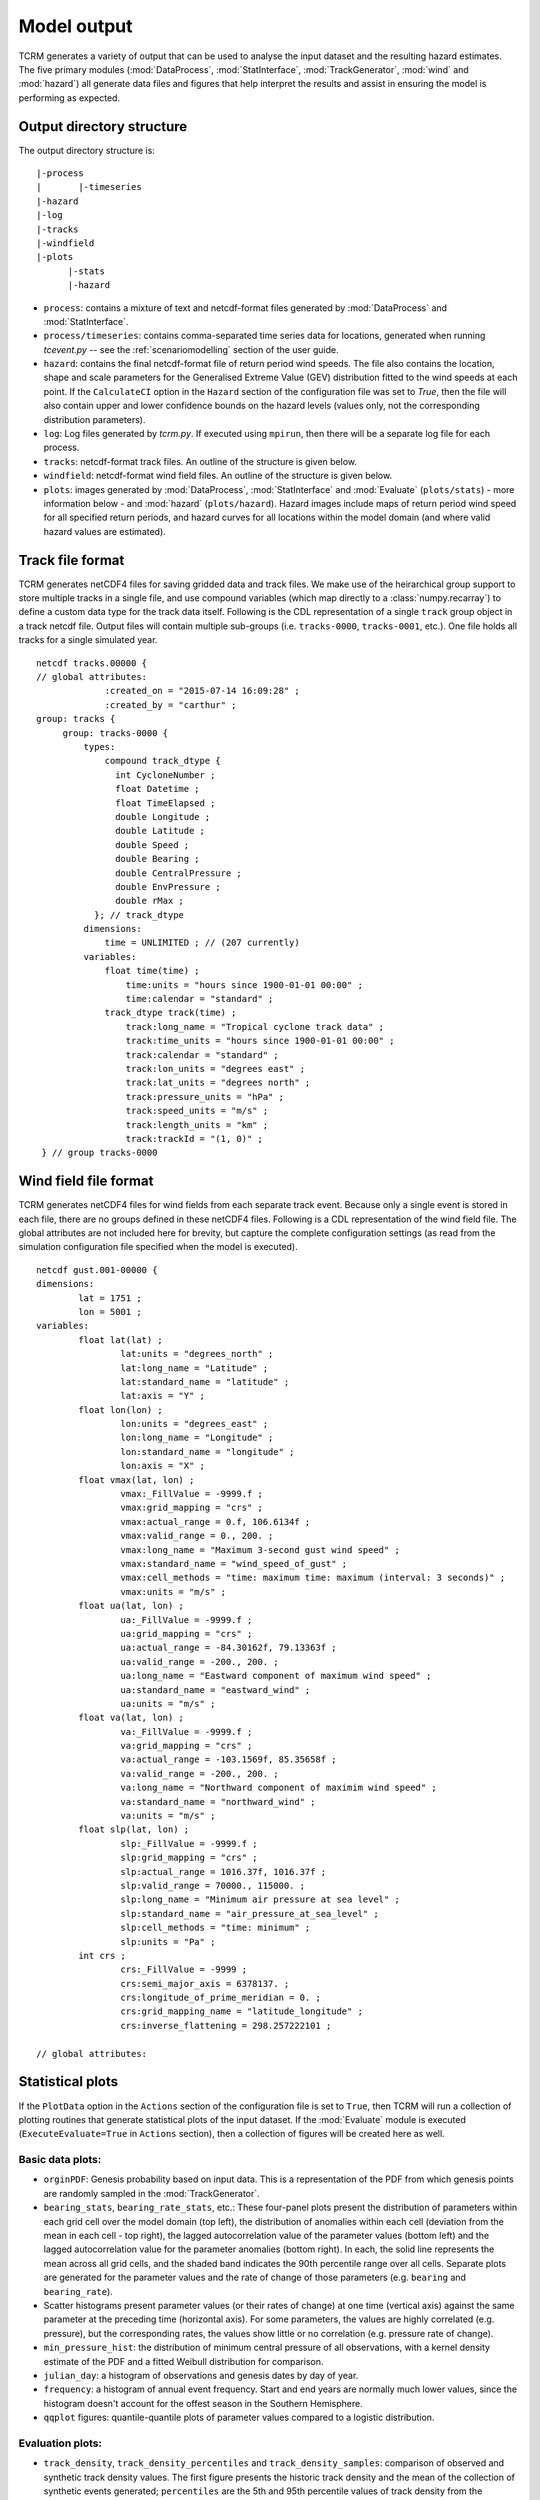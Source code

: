 .. _modeloutput:

Model output
============

TCRM generates a variety of output that can be used to analyse the
input dataset and the resulting hazard estimates. The five primary
modules (:mod:`DataProcess`, :mod:`StatInterface`,
:mod:`TrackGenerator`, :mod:`wind` and :mod:`hazard`) all generate
data files and figures that help interpret the results and assist in
ensuring the model is performing as expected.

.. _directorystructure:

Output directory structure
--------------------------

The output directory structure is::

  |-process
  |       |-timeseries
  |-hazard
  |-log
  |-tracks
  |-windfield
  |-plots
        |-stats
	|-hazard

* ``process``: contains a mixture of text and netcdf-format files
  generated by :mod:`DataProcess` and :mod:`StatInterface`.
* ``process/timeseries``: contains comma-separated time series data
  for locations, generated when running `tcevent.py` -- see the
  :ref:`scenariomodelling` section of the user guide.
* ``hazard``: contains the final netcdf-format file of return period
  wind speeds. The file also contains the location, shape and scale
  parameters for the Generalised Extreme Value (GEV) distribution
  fitted to the wind speeds at each point. If the ``CalculateCI``
  option in the ``Hazard`` section of the configuration file was set
  to `True`, then the file will also contain upper and lower
  confidence bounds on the hazard levels (values only, not the
  corresponding distribution parameters).
* ``log``: Log files generated by `tcrm.py`. If executed using
  ``mpirun``, then there will be a separate log file for each process.
* ``tracks``: netcdf-format track files. An outline of the structure
  is given below.
* ``windfield``: netcdf-format wind field files. An outline of the
  structure is given below.
* ``plots``: images generated by :mod:`DataProcess`,
  :mod:`StatInterface` and :mod:`Evaluate` (``plots/stats``) - more information below -
  and :mod:`hazard` (``plots/hazard``). Hazard images include maps of
  return period wind speed for all specified return periods, and
  hazard curves for all locations within the model domain (and where
  valid hazard values are estimated).

.. _trackformat:

Track file format
-----------------

TCRM generates netCDF4 files for saving gridded data and track
files. We make use of the heirarchical group support to store multiple
tracks in a single file, and use compound variables (which map
directly to a :class:`numpy.recarray`) to define a custom data type
for the track data itself. Following is the CDL representation of a
single ``track`` group object in a track netcdf file. Output files
will contain multiple sub-groups (i.e. ``tracks-0000``,
``tracks-0001``, etc.). One file holds all tracks for a single
simulated year.

::

   netcdf tracks.00000 {
   // global attributes:
                :created_on = "2015-07-14 16:09:28" ;
                :created_by = "carthur" ;
   group: tracks {
	group: tracks-0000 {
	    types:
	        compound track_dtype {
		  int CycloneNumber ;
		  float Datetime ;
		  float TimeElapsed ;
		  double Longitude ;
		  double Latitude ;
		  double Speed ;
		  double Bearing ;
		  double CentralPressure ;
		  double EnvPressure ;
		  double rMax ;
	      }; // track_dtype
	    dimensions:
	        time = UNLIMITED ; // (207 currently)
	    variables:
	        float time(time) ;
                    time:units = "hours since 1900-01-01 00:00" ;
		    time:calendar = "standard" ;
                track_dtype track(time) ;
                    track:long_name = "Tropical cyclone track data" ;
		    track:time_units = "hours since 1900-01-01 00:00" ;
		    track:calendar = "standard" ;
		    track:lon_units = "degrees east" ;
		    track:lat_units = "degrees north" ;
		    track:pressure_units = "hPa" ;
		    track:speed_units = "m/s" ;
		    track:length_units = "km" ;
		    track:trackId = "(1, 0)" ;
    } // group tracks-0000


.. _windfieldformat:

Wind field file format
----------------------

TCRM generates netCDF4 files for wind fields from each separate track
event. Because only a single event is stored in each file, there are
no groups defined in these netCDF4 files. Following is a CDL
representation of the wind field file. The global attributes are not
included here for brevity, but capture the complete configuration
settings (as read from the simulation configuration file specified
when the model is executed).

::

    netcdf gust.001-00000 {
    dimensions:
	    lat = 1751 ;
	    lon = 5001 ;
    variables:
	    float lat(lat) ;
		    lat:units = "degrees_north" ;
		    lat:long_name = "Latitude" ;
		    lat:standard_name = "latitude" ;
		    lat:axis = "Y" ;
	    float lon(lon) ;
		    lon:units = "degrees_east" ;
		    lon:long_name = "Longitude" ;
		    lon:standard_name = "longitude" ;
		    lon:axis = "X" ;
	    float vmax(lat, lon) ;
		    vmax:_FillValue = -9999.f ;
		    vmax:grid_mapping = "crs" ;
		    vmax:actual_range = 0.f, 106.6134f ;
		    vmax:valid_range = 0., 200. ;
		    vmax:long_name = "Maximum 3-second gust wind speed" ;
		    vmax:standard_name = "wind_speed_of_gust" ;
		    vmax:cell_methods = "time: maximum time: maximum (interval: 3 seconds)" ;
		    vmax:units = "m/s" ;
	    float ua(lat, lon) ;
		    ua:_FillValue = -9999.f ;
		    ua:grid_mapping = "crs" ;
		    ua:actual_range = -84.30162f, 79.13363f ;
		    ua:valid_range = -200., 200. ;
		    ua:long_name = "Eastward component of maximum wind speed" ;
		    ua:standard_name = "eastward_wind" ;
		    ua:units = "m/s" ;
	    float va(lat, lon) ;
		    va:_FillValue = -9999.f ;
		    va:grid_mapping = "crs" ;
		    va:actual_range = -103.1569f, 85.35658f ;
		    va:valid_range = -200., 200. ;
		    va:long_name = "Northward component of maximim wind speed" ;
		    va:standard_name = "northward_wind" ;
		    va:units = "m/s" ;
	    float slp(lat, lon) ;
		    slp:_FillValue = -9999.f ;
		    slp:grid_mapping = "crs" ;
		    slp:actual_range = 1016.37f, 1016.37f ;
		    slp:valid_range = 70000., 115000. ;
		    slp:long_name = "Minimum air pressure at sea level" ;
		    slp:standard_name = "air_pressure_at_sea_level" ;
		    slp:cell_methods = "time: minimum" ;
		    slp:units = "Pa" ;
	    int crs ;
		    crs:_FillValue = -9999 ;
		    crs:semi_major_axis = 6378137. ;
		    crs:longitude_of_prime_meridian = 0. ;
		    crs:grid_mapping_name = "latitude_longitude" ;
		    crs:inverse_flattening = 298.257222101 ;

    // global attributes:

.. _statplots

Statistical plots
-----------------

If the ``PlotData`` option in the ``Actions`` section of the
configuration file is set to ``True``, then TCRM will run a collection
of plotting routines that generate statistical plots of the input
dataset. If the :mod:`Evaluate` module is executed
(``ExecuteEvaluate=True`` in ``Actions`` section), then a collection
of figures will be created here as well.


Basic data plots:
~~~~~~~~~~~~~~~~~

* ``orginPDF``: Genesis probability based on input data. This is a
  representation of the PDF from which genesis points are randomly
  sampled in the :mod:`TrackGenerator`.
* ``bearing_stats``, ``bearing_rate_stats``, etc.: These four-panel
  plots present the distribution of parameters within each grid cell
  over the model domain (top left), the distribution of anomalies
  within each cell (deviation from the mean in each cell - top right),
  the lagged autocorrelation value of the parameter values (bottom
  left) and the lagged autocorrelation value for the parameter
  anomalies (bottom right). In each, the solid line represents the
  mean across all grid cells, and the shaded band indicates the 90th
  percentile range over all cells. Separate plots are generated for
  the parameter values and the rate of change of those parameters
  (e.g. ``bearing`` and ``bearing_rate``).
* Scatter histograms present parameter values (or their rates of
  change) at one time (vertical axis) against the same parameter at
  the preceding time (horizontal axis). For some parameters, the
  values are highly correlated (e.g. pressure), but the corresponding
  rates, the values show little or no correlation (e.g. pressure rate
  of change).
* ``min_pressure_hist``: the distribution of minimum central
  pressure of all observations, with a kernel density estimate of the
  PDF and a fitted Weibull distribution for comparison.
* ``julian_day``: a histogram of observations and genesis dates by day of year.
* ``frequency``: a histogram of annual event frequency. Start and
  end years are normally much lower values, since the histogram
  doesn't account for the offest season in the Southern Hemisphere.
* ``qqplot`` figures: quantile-quantile plots of parameter values 
  compared to a logistic distribution.

Evaluation plots:
~~~~~~~~~~~~~~~~~

* ``track_density``, ``track_density_percentiles`` and
  ``track_density_samples``: comparison of observed and synthetic
  track density values. The first figure presents the historic track
  density and the mean of the collection of synthetic events
  generated; ``percentiles`` are the 5th and 95th percentile values of
  track density from the synthetic events; ``samples`` is a random
  selection of synthetic event sets, along with the historical track
  density.
* ``genesis_density``, ``genesis_density_percentiles`` and
  ``genesis_density_samples``: as for the track density metric, but
  for genesis points only.
* ``landfall_rates``: comparison of landfall rates for synthetic and
  historic event sets. The landfall gates are specified by the user.
* ``lon_crossing_syn``: comparison of crossing rates (as a
  probability) at lines of longitude for synthetic and historic event
  sets.
* ``meanPressure`` and ``meanPressureDiff``: comparison of historical
  mean central pressure in each grid cell with the mean value from the
  collection of synthetic events generated.
* ``minPressure`` and ``minPressureDiff``: as for the mean pressure
  plots (above), but for the minimum central pressure in each grid
  cell.
* ``minPressureDist``: histogram of minimum central pressure across
  entire model domain, comparing historic values with synthetic
  events.
* ``minPressureQuantiles``: a quantile-quantile plot of observed
  versus synthetic minimum pressure distributions, including estimated
  90th percentile confidence intervals.

